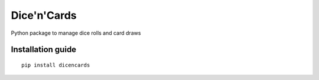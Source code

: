 Dice'n'Cards
=============

Python package to manage dice rolls and card draws

Installation guide
------------------

::

    pip install dicencards


